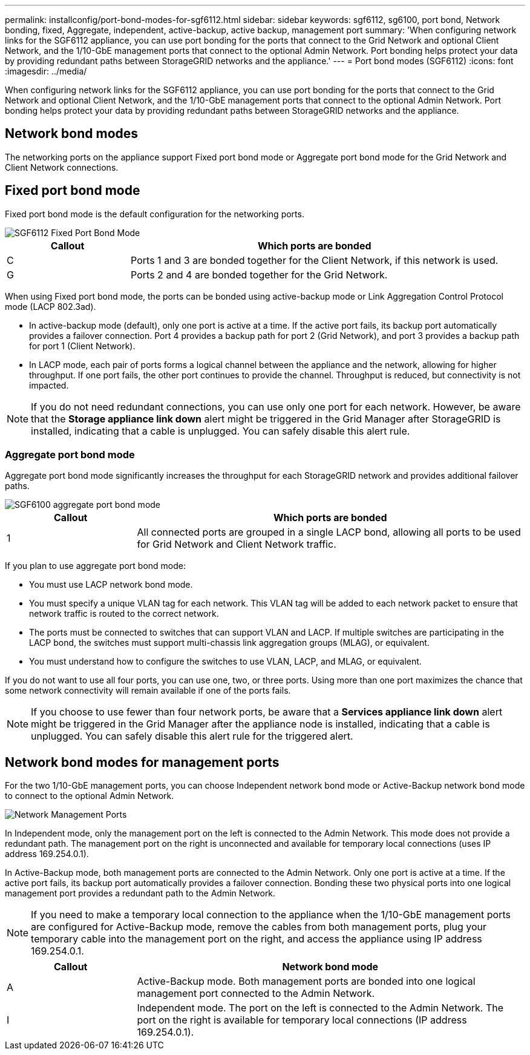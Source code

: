 ---
permalink: installconfig/port-bond-modes-for-sgf6112.html
sidebar: sidebar
keywords: sgf6112, sg6100, port bond, Network bonding, fixed, Aggregate, independent, active-backup, active backup, management port
summary: 'When configuring network links for the SGF6112 appliance, you can use port bonding for the ports that connect to the Grid Network and optional Client Network, and the 1/10-GbE management ports that connect to the optional Admin Network. Port bonding helps protect your data by providing redundant paths between StorageGRID networks and the appliance.'
---
= Port bond modes (SGF6112)
:icons: font
:imagesdir: ../media/

[.lead]
When configuring network links for the SGF6112 appliance, you can use port bonding for the ports that connect to the Grid Network and optional Client Network, and the 1/10-GbE management ports that connect to the optional Admin Network. Port bonding helps protect your data by providing redundant paths between StorageGRID networks and the appliance.

== Network bond modes

The networking ports on the appliance support Fixed port bond mode or Aggregate port bond mode for the Grid Network and Client Network connections.

== Fixed port bond mode

Fixed port bond mode is the default configuration for the networking ports.

image::../media/sgf6112_fixed_port.png[SGF6112 Fixed Port Bond Mode]

[cols="1a,3a" options="header"]
|===
| Callout| Which ports are bonded
a|
C
a|
Ports 1 and 3 are bonded together for the Client Network, if this network is used.
a|
G
a|
Ports 2 and 4 are bonded together for the Grid Network.
|===
When using Fixed port bond mode, the ports can be bonded using active-backup mode or Link Aggregation Control Protocol mode (LACP 802.3ad).

* In active-backup mode (default), only one port is active at a time. If the active port fails, its backup port automatically provides a failover connection. Port 4 provides a backup path for port 2 (Grid Network), and port 3 provides a backup path for port 1 (Client Network).
* In LACP mode, each pair of ports forms a logical channel between the appliance and the network, allowing for higher throughput. If one port fails, the other port continues to provide the channel. Throughput is reduced, but connectivity is not impacted.

NOTE: If you do not need redundant connections, you can use only one port for each network. However, be aware that the *Storage appliance link down* alert might be triggered in the Grid Manager after StorageGRID is installed, indicating that a cable is unplugged. You can safely disable this alert rule.

=== Aggregate port bond mode

Aggregate port bond mode significantly increases the throughput for each StorageGRID network and provides additional failover paths.

image::../media/sgf6112_aggregate_ports.png[SGF6100 aggregate port bond mode]


[cols="1a,3a" options="header"]
|===
| Callout| Which ports are bonded
a|
1
a|
All connected ports are grouped in a single LACP bond, allowing all ports to be used for Grid Network and Client Network traffic.
|===
If you plan to use aggregate port bond mode:

* You must use LACP network bond mode.
* You must specify a unique VLAN tag for each network. This VLAN tag will be added to each network packet to ensure that network traffic is routed to the correct network.
* The ports must be connected to switches that can support VLAN and LACP. If multiple switches are participating in the LACP bond, the switches must support multi-chassis link aggregation groups (MLAG), or equivalent.
* You must understand how to configure the switches to use VLAN, LACP, and MLAG, or equivalent.

If you do not want to use all four ports, you can use one, two, or three ports. Using more than one port maximizes the chance that some network connectivity will remain available if one of the ports fails.

NOTE: If you choose to use fewer than four network ports, be aware that a *Services appliance link down* alert might be triggered in the Grid Manager after the appliance node is installed, indicating that a cable is unplugged. You can safely disable this alert rule for the triggered alert.

== Network bond modes for management ports

For the two 1/10-GbE management ports, you can choose Independent network bond mode or Active-Backup network bond mode to connect to the optional Admin Network.

image::../media/sgf6112_bonded_management_ports.png[Network Management Ports]

In Independent mode, only the management port on the left is connected to the Admin Network. This mode does not provide a redundant path. The management port on the right is unconnected and available for temporary local connections (uses IP address 169.254.0.1).

In Active-Backup mode, both management ports are connected to the Admin Network. Only one port is active at a time. If the active port fails, its backup port automatically provides a failover connection. Bonding these two physical ports into one logical management port provides a redundant path to the Admin Network.

NOTE: If you need to make a temporary local connection to the appliance when the 1/10-GbE management ports are configured for Active-Backup mode, remove the cables from both management ports, plug your temporary cable into the management port on the right, and access the appliance using IP address 169.254.0.1.

[cols="1a,3a" options="header"]
|===
| Callout| Network bond mode
a|
A
a|
Active-Backup mode. Both management ports are bonded into one logical management port connected to the Admin Network.
a|
I
a|
Independent mode. The port on the left is connected to the Admin Network. The port on the right is available for temporary local connections (IP address 169.254.0.1).
|===
